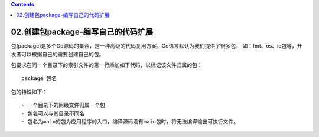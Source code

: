 .. contents::
   :depth: 3
..

02.创建包package-编写自己的代码扩展
===================================

包(package)是多个Go源码的集合，是一种高级的代码复用方案，Go语言默认为我们提供了很多包，
如：fmt、os、io包等，开发者可以根据自己的需要创建自己的包。

包要求在同一个目录下的索引文件的第一行添加如下代码，以标记该文件归属的包：

::

   package 包名

包的特性如下：

::

   · 一个目录下的同级文件归属一个包
   · 包名可以与其目录不同名
   · 包名为main的包为应用程序的入口，编译源码没有main包时，将无法编译输出可执行文件。
